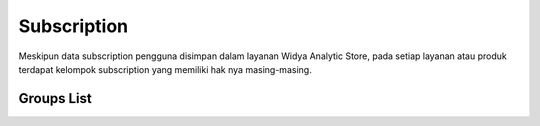 Subscription
++++++++++++

Meskipun data subscription pengguna disimpan dalam layanan Widya Analytic Store, pada setiap layanan atau produk terdapat kelompok subscription yang memiliki hak nya masing-masing.

.. _subs-groups-list:

Groups List
===========

.. http:get:: /user-management/subscription-groups

    Mengambil semua daftar data kelompok subscirption yang mencakup hak-hak masing-masing, contohnya batas jumlah akun Instagram, kompetitor, pilihan *data frame*, dsb.

    **Contoh Response**:

    .. sourcecode:: json

        [
            {
                "group": 0,
                "limit_ig_account": 2147483647,
                "limit_ig_competitor": 2147483647,
                "limit_social_account": 2147483647
            }
        ]
